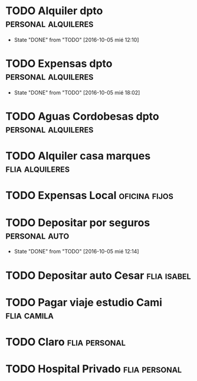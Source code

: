 * TODO Alquiler dpto 					:personal:alquileres:
  DEADLINE: <2016-11-05 sáb +1m -3d>
  - State "DONE"       from "TODO"       [2016-10-05 mié 12:10]
  :PROPERTIES:
  :LAST_REPEAT: [2016-10-05 mié 12:10]
  :END:
* TODO Expensas dpto					:personal:alquileres:
  DEADLINE: <2016-11-05 sáb +1m -2d>
  - State "DONE"       from "TODO"       [2016-10-05 mié 18:02]
  :PROPERTIES:
  :LAST_REPEAT: [2016-10-05 mié 18:02]
  :END:
* TODO Aguas Cordobesas dpto				:personal:alquileres:
  DEADLINE: <2016-11-23 mié +1m -5d>
* TODO Alquiler casa marques				    :flia:alquileres:
  DEADLINE: <2016-10-21 vie +1m>
* TODO Expensas Local					      :oficina:fijos:
  DEADLINE: <2016-10-20 jue +1m -3d>
* TODO Depositar por seguros				      :personal:auto:
  DEADLINE: <2016-11-05 sáb +1m -1d>
  - State "DONE"       from "TODO"       [2016-10-05 mié 12:14]
  :PROPERTIES:
  :LAST_REPEAT: [2016-10-05 mié 12:14]
  :END:
* TODO Depositar auto Cesar					:flia:isabel:
  DEADLINE: <2016-10-28 vie +1m>



* TODO Pagar viaje estudio Cami					:flia:camila:
  DEADLINE: <2016-10-15 sáb +1m>
* TODO Claro						      :flia:personal:
  DEADLINE: <2016-10-22 sáb +1m>
* TODO Hospital Privado					      :flia:personal:
  DEADLINE: <2016-10-17 lun +1m>
* 
 

